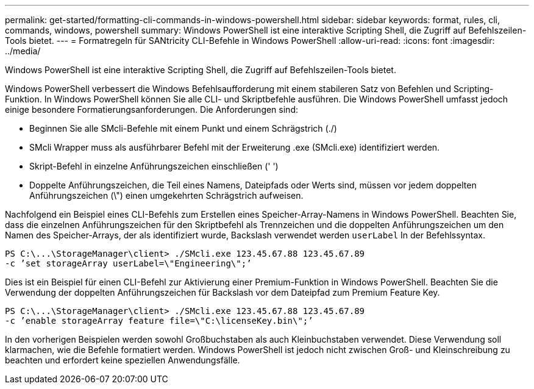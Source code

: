 ---
permalink: get-started/formatting-cli-commands-in-windows-powershell.html 
sidebar: sidebar 
keywords: format, rules, cli, commands, windows, powershell 
summary: Windows PowerShell ist eine interaktive Scripting Shell, die Zugriff auf Befehlszeilen-Tools bietet. 
---
= Formatregeln für SANtricity CLI-Befehle in Windows PowerShell
:allow-uri-read: 
:icons: font
:imagesdir: ../media/


[role="lead"]
Windows PowerShell ist eine interaktive Scripting Shell, die Zugriff auf Befehlszeilen-Tools bietet.

Windows PowerShell verbessert die Windows Befehlsaufforderung mit einem stabileren Satz von Befehlen und Scripting-Funktion. In Windows PowerShell können Sie alle CLI- und Skriptbefehle ausführen. Die Windows PowerShell umfasst jedoch einige besondere Formatierungsanforderungen. Die Anforderungen sind:

* Beginnen Sie alle SMcli-Befehle mit einem Punkt und einem Schrägstrich (./)
* SMcli Wrapper muss als ausführbarer Befehl mit der Erweiterung .exe (SMcli.exe) identifiziert werden.
* Skript-Befehl in einzelne Anführungszeichen einschließen (' ')
* Doppelte Anführungszeichen, die Teil eines Namens, Dateipfads oder Werts sind, müssen vor jedem doppelten Anführungszeichen (\") einen umgekehrten Schrägstrich aufweisen.


Nachfolgend ein Beispiel eines CLI-Befehls zum Erstellen eines Speicher-Array-Namens in Windows PowerShell. Beachten Sie, dass die einzelnen Anführungszeichen für den Skriptbefehl als Trennzeichen und die doppelten Anführungszeichen um den Namen des Speicher-Arrays, der als identifiziert wurde, Backslash verwendet werden `userLabel` In der Befehlssyntax.

[listing]
----
PS C:\...\StorageManager\client> ./SMcli.exe 123.45.67.88 123.45.67.89
-c ’set storageArray userLabel=\"Engineering\";’
----
Dies ist ein Beispiel für einen CLI-Befehl zur Aktivierung einer Premium-Funktion in Windows PowerShell. Beachten Sie die Verwendung der doppelten Anführungszeichen für Backslash vor dem Dateipfad zum Premium Feature Key.

[listing]
----
PS C:\...\StorageManager\client> ./SMcli.exe 123.45.67.88 123.45.67.89
-c ’enable storageArray feature file=\"C:\licenseKey.bin\";’
----
In den vorherigen Beispielen werden sowohl Großbuchstaben als auch Kleinbuchstaben verwendet. Diese Verwendung soll klarmachen, wie die Befehle formatiert werden. Windows PowerShell ist jedoch nicht zwischen Groß- und Kleinschreibung zu beachten und erfordert keine speziellen Anwendungsfälle.
